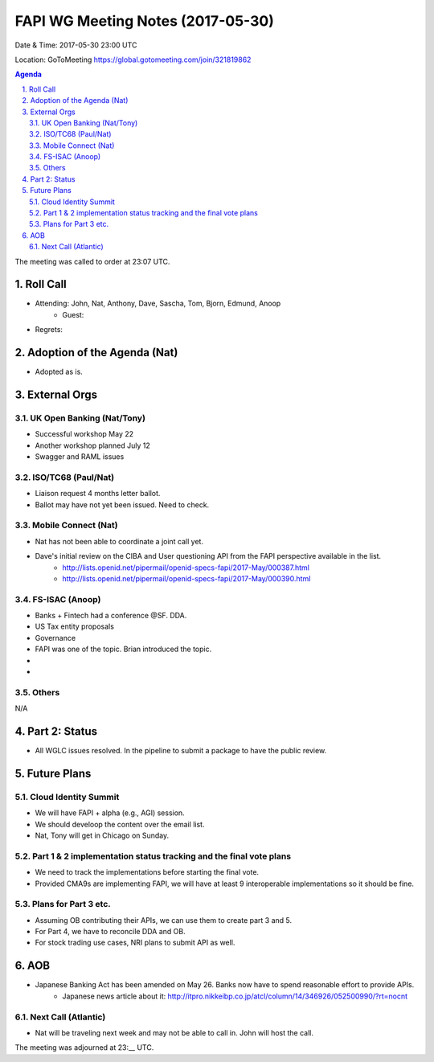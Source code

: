 ============================================
FAPI WG Meeting Notes (2017-05-30)
============================================
Date & Time: 2017-05-30 23:00 UTC

Location: GoToMeeting https://global.gotomeeting.com/join/321819862

.. sectnum:: 
   :suffix: .


.. contents:: Agenda

The meeting was called to order at 23:07 UTC. 

Roll Call
===========
* Attending: John, Nat, Anthony, Dave, Sascha, Tom, Bjorn, Edmund, Anoop
   * Guest: 

* Regrets: 

Adoption of the Agenda (Nat)
==================================
* Adopted as is. 

External Orgs
================

UK Open Banking (Nat/Tony)
---------------------------
* Successful workshop May 22
* Another workshop planned July 12
* Swagger and RAML issues

ISO/TC68 (Paul/Nat)
--------------------
* Liaison request 4 months letter ballot. 
* Ballot may have not yet been issued. Need to check. 

Mobile Connect (Nat)
-----------------------
* Nat has not been able to coordinate a joint call yet. 
* Dave's initial review on the CIBA and User questioning API from the FAPI perspective available in the list. 
    * http://lists.openid.net/pipermail/openid-specs-fapi/2017-May/000387.html
    * http://lists.openid.net/pipermail/openid-specs-fapi/2017-May/000390.html

FS-ISAC (Anoop)
-------------------
* Banks + Fintech had a conference @SF. DDA. 
* US Tax entity proposals
* Governance
* FAPI was one of the topic. Brian introduced the topic. 
* 
* 

Others
------------
N/A

Part 2: Status 
===========================
* All WGLC issues resolved. In the pipeline to submit a package to have the public review. 

Future Plans
================
Cloud Identity Summit
-------------------------
* We will have FAPI + alpha (e.g., AGI) session. 
* We should develoop the content over the email list. 
* Nat, Tony will get in Chicago on Sunday. 

Part 1 & 2 implementation status tracking and the final vote plans
---------------------------------------------------------------------
* We need to track the implementations before starting the final vote. 
* Provided CMA9s are implementing FAPI, we will have at least 9 interoperable implementations so it should be fine. 

Plans for Part 3 etc.
----------------------
* Assuming OB contributing their APIs, we can use them to create part 3 and 5. 
* For Part 4, we have to reconcile DDA and OB. 
* For stock trading use cases, NRI plans to submit API as well. 

AOB
===========
* Japanese Banking Act has been amended on May 26. Banks now have to spend reasonable effort to provide APIs. 
    * Japanese news article about it: http://itpro.nikkeibp.co.jp/atcl/column/14/346926/052500990/?rt=nocnt

Next Call (Atlantic)
-----------------------
* Nat will be traveling next week and may not be able to call in. John will host the call. 

The meeting was adjourned at 23:__ UTC.